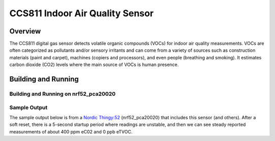 .. _ccs811:

CCS811 Indoor Air Quality Sensor
################################

Overview
********

The CCS811 digital gas sensor detects volatile organic compounds (VOCs)
for indoor air quality measurements. VOCs are often categorized as
pollutants and/or sensory irritants and can come from a variety of
sources such as construction materials (paint and carpet), machines
(copiers and processors), and even people (breathing and smoking).  It
estimates carbon dioxide (CO2) levels where the main source of VOCs is
human presence.

Building and Running
********************

Building and Running on nrf52_pca20020
======================================

.. zephyr-app-commands::
   :zephyr-app: samples/sensor/ccs811
   :board: nrf52_pca20020
   :goals: build flash
   :compact:


Sample Output
=============

The sample output below is from a `Nordic Thingy:52
<https://www.nordicsemi.com/Software-and-tools/Prototyping-platforms/Nordic-Thingy-52>`_
(nrf52_pca20020) that includes this sensor (and others).
After a soft reset, there is a 5-second startup period
where readings are unstable, and then we can see steady
reported measurements of about 400 ppm eC02 and 0 ppb eTVOC.

.. code-block::console

   *** Booting Zephyr OS build zephyr-v2.1.0-310-g32a3e9907bab  ***
   device is 0x20001088, name is CCS811
   HW 12; FW Boot 1000 App 1100 ; mode 10

   [0:00:00.046]: CCS811: 65021 ppm eCO2; 65021 ppb eTVOC
   Voltage: 0.000000V; Current: 0.000000A
   BASELINE fff4
   Timed fetch got 0

   [0:00:01.059]: CCS811: 65021 ppm eCO2; 65021 ppb eTVOC
   Voltage: 0.000000V; Current: 0.000000A
   BASELINE fff4
   Timed fetch got 0
   Timed fetch got stale data
   Timed fetch got stale data
   Timed fetch got stale data

   [0:00:05.084]: CCS811: 400 ppm eCO2; 0 ppb eTVOC
   Voltage: 0.677040V; Current: 0.000014A
   BASELINE 8384
   Timed fetch got 0

   [0:00:06.096]: CCS811: 405 ppm eCO2; 0 ppb eTVOC
   Voltage: 0.675428V; Current: 0.000014A
   BASELINE 8384
   Timed fetch got 0

   [0:00:07.108]: CCS811: 400 ppm eCO2; 0 ppb eTVOC
   Voltage: 0.677040V; Current: 0.000014A
   BASELINE 8384
   Timed fetch got 0

   [0:00:08.121]: CCS811: 400 ppm eCO2; 0 ppb eTVOC
   Voltage: 0.677040V; Current: 0.000014A
   BASELINE 8384
   Timed fetch got 0

   [0:00:09.133]: CCS811: 400 ppm eCO2; 0 ppb eTVOC
   Voltage: 0.677040V; Current: 0.000014A
   BASELINE 8384
   Timed fetch got 0

   [0:00:10.145]: CCS811: 400 ppm eCO2; 0 ppb eTVOC
   Voltage: 0.677040V; Current: 0.000014A
   BASELINE 8384
   Timed fetch got 0
